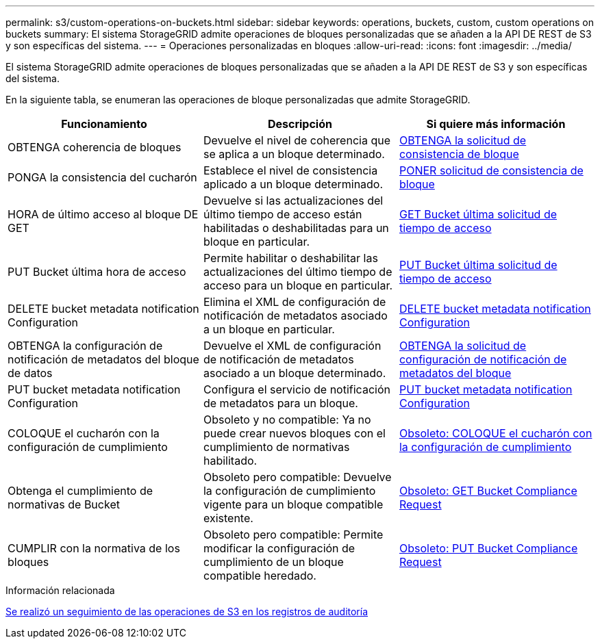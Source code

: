 ---
permalink: s3/custom-operations-on-buckets.html 
sidebar: sidebar 
keywords: operations, buckets, custom, custom operations on buckets 
summary: El sistema StorageGRID admite operaciones de bloques personalizadas que se añaden a la API DE REST de S3 y son específicas del sistema. 
---
= Operaciones personalizadas en bloques
:allow-uri-read: 
:icons: font
:imagesdir: ../media/


[role="lead"]
El sistema StorageGRID admite operaciones de bloques personalizadas que se añaden a la API DE REST de S3 y son específicas del sistema.

En la siguiente tabla, se enumeran las operaciones de bloque personalizadas que admite StorageGRID.

|===
| Funcionamiento | Descripción | Si quiere más información 


 a| 
OBTENGA coherencia de bloques
 a| 
Devuelve el nivel de coherencia que se aplica a un bloque determinado.
 a| 
xref:get-bucket-consistency-request.adoc[OBTENGA la solicitud de consistencia de bloque]



 a| 
PONGA la consistencia del cucharón
 a| 
Establece el nivel de consistencia aplicado a un bloque determinado.
 a| 
xref:put-bucket-consistency-request.adoc[PONER solicitud de consistencia de bloque]



 a| 
HORA de último acceso al bloque DE GET
 a| 
Devuelve si las actualizaciones del último tiempo de acceso están habilitadas o deshabilitadas para un bloque en particular.
 a| 
xref:get-bucket-last-access-time-request.adoc[GET Bucket última solicitud de tiempo de acceso]



 a| 
PUT Bucket última hora de acceso
 a| 
Permite habilitar o deshabilitar las actualizaciones del último tiempo de acceso para un bloque en particular.
 a| 
xref:put-bucket-last-access-time-request.adoc[PUT Bucket última solicitud de tiempo de acceso]



 a| 
DELETE bucket metadata notification Configuration
 a| 
Elimina el XML de configuración de notificación de metadatos asociado a un bloque en particular.
 a| 
xref:delete-bucket-metadata-notification-configuration-request.adoc[DELETE bucket metadata notification Configuration]



 a| 
OBTENGA la configuración de notificación de metadatos del bloque de datos
 a| 
Devuelve el XML de configuración de notificación de metadatos asociado a un bloque determinado.
 a| 
xref:get-bucket-metadata-notification-configuration-request.adoc[OBTENGA la solicitud de configuración de notificación de metadatos del bloque]



 a| 
PUT bucket metadata notification Configuration
 a| 
Configura el servicio de notificación de metadatos para un bloque.
 a| 
xref:put-bucket-metadata-notification-configuration-request.adoc[PUT bucket metadata notification Configuration]



 a| 
COLOQUE el cucharón con la configuración de cumplimiento
 a| 
Obsoleto y no compatible: Ya no puede crear nuevos bloques con el cumplimiento de normativas habilitado.
 a| 
xref:deprecated-put-bucket-request-modifications-for-compliance.adoc[Obsoleto: COLOQUE el cucharón con la configuración de cumplimiento]



 a| 
Obtenga el cumplimiento de normativas de Bucket
 a| 
Obsoleto pero compatible: Devuelve la configuración de cumplimiento vigente para un bloque compatible existente.
 a| 
xref:deprecated-get-bucket-compliance-request.adoc[Obsoleto: GET Bucket Compliance Request]



 a| 
CUMPLIR con la normativa de los bloques
 a| 
Obsoleto pero compatible: Permite modificar la configuración de cumplimiento de un bloque compatible heredado.
 a| 
xref:deprecated-put-bucket-compliance-request.adoc[Obsoleto: PUT Bucket Compliance Request]

|===
.Información relacionada
xref:s3-operations-tracked-in-audit-logs.adoc[Se realizó un seguimiento de las operaciones de S3 en los registros de auditoría]
